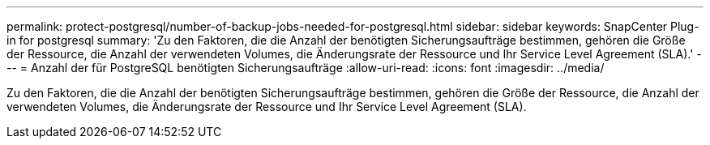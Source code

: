 ---
permalink: protect-postgresql/number-of-backup-jobs-needed-for-postgresql.html 
sidebar: sidebar 
keywords: SnapCenter Plug-in for postgresql 
summary: 'Zu den Faktoren, die die Anzahl der benötigten Sicherungsaufträge bestimmen, gehören die Größe der Ressource, die Anzahl der verwendeten Volumes, die Änderungsrate der Ressource und Ihr Service Level Agreement (SLA).' 
---
= Anzahl der für PostgreSQL benötigten Sicherungsaufträge
:allow-uri-read: 
:icons: font
:imagesdir: ../media/


[role="lead"]
Zu den Faktoren, die die Anzahl der benötigten Sicherungsaufträge bestimmen, gehören die Größe der Ressource, die Anzahl der verwendeten Volumes, die Änderungsrate der Ressource und Ihr Service Level Agreement (SLA).
